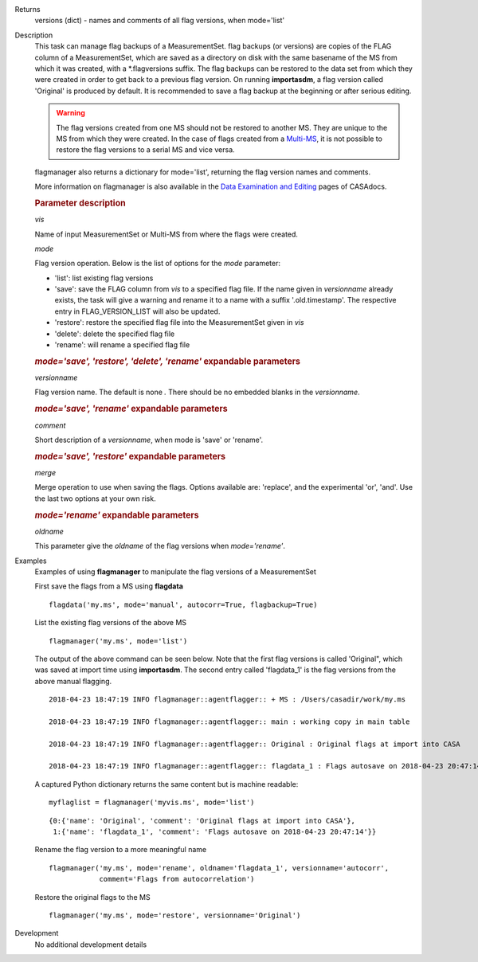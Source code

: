 

.. _Returns:

Returns
   versions (dict) - names and comments of all flag versions, when
   mode='list'


.. _Description:

Description
   This task can manage flag backups of a MeasurementSet.
   flag backups (or versions) are copies of the FLAG column of a
   MeasurementSet, which are saved as a directory on disk with the
   same basename of the MS from which it was created, with a
   \*.flagversions suffix. The flag backups can be restored to the
   data set from which they were created in order to get back to a
   previous flag version. On running **importasdm**, a flag version
   called 'Original' is produced by default. It is recommended to
   save a flag backup at the beginning or after serious editing.  
   
   .. warning:: The flag versions created from one MS should not
      be restored to another MS. They are unique to the MS from which
      they were created. In the case of flags created from a
      `Multi-MS <../../notebooks/parallel-processing.ipynb#The-Multi-MS>`__,
      it is not possible to restore the flag versions to a serial MS
      and vice versa.
   
   flagmanager also returns a dictionary for mode='list', returning
   the flag version names and comments. 
   
   More information on flagmanager is also available in the `Data
   Examination and
   Editing <../../notebooks/data_examination.ipynb#Manage-flag-versions>`__
   pages of CASAdocs.  
   

   .. rubric:: Parameter description

   *vis*
   
   Name of input MeasurementSet or Multi-MS from where the flags were
   created.
   
   *mode*
   
   Flag version operation. Below is the list of options for the
   *mode* parameter:
   
   -  'list': list existing flag versions
   -  'save': save the FLAG column from *vis* to a specified flag
      file. If the name given in *versionname* already exists, the
      task will give a warning and rename it to a name with a suffix
      '.old.timestamp'. The respective entry in FLAG_VERSION_LIST
      will also be updated.
   -  'restore': restore the specified flag file into the
      MeasurementSet given in *vis*
   -  'delete': delete the specified flag file
   -  'rename': will rename a specified flag file
   
   .. rubric:: *mode='save', 'restore', 'delete', 'rename'* expandable parameters
   
   *versionname*
   
   Flag version name. The default is none *.* There should be no
   embedded blanks in the *versionname*.
   
   .. rubric:: *mode='save', 'rename'* expandable parameters

   *comment*

   Short description of a *versionname*, when mode is 'save' or
   'rename'.
   
   .. rubric:: *mode='save', 'restore'* expandable parameters

   *merge*
   
   Merge operation to use when saving the flags. Options available
   are: 'replace', and the experimental 'or', 'and'. Use the last two
   options at your own risk.
   
   .. rubric:: *mode='rename'* expandable parameters

   *oldname*

   This parameter give the *oldname* of the flag versions when
   *mode='rename'*.

.. _Examples:

Examples
   Examples of using **flagmanager** to manipulate the flag versions of a MeasurementSet

   First save the flags from a MS using **flagdata**
   
   ::
   
      flagdata('my.ms', mode='manual', autocorr=True, flagbackup=True)
   
   List the existing flag versions of the above MS
   
   ::
   
      flagmanager('my.ms', mode='list')
   
   The output of the above command can be seen below. Note that the
   first flag versions is called 'Original", which was saved at
   import time using **importasdm**. The second entry called
   'flagdata_1' is the flag versions from the above manual flagging.
   
   ::
   
      2018-04-23 18:47:19 INFO flagmanager::agentflagger:: + MS : /Users/casadir/work/my.ms
   
      2018-04-23 18:47:19 INFO flagmanager::agentflagger:: main : working copy in main table
   
      2018-04-23 18:47:19 INFO flagmanager::agentflagger:: Original : Original flags at import into CASA
   
      2018-04-23 18:47:19 INFO flagmanager::agentflagger:: flagdata_1 : Flags autosave on 2018-04-23 20:47:14
   
   A captured Python dictionary returns the same content but is
   machine readable: 
   
   ::
   
      myflaglist = flagmanager('myvis.ms', mode='list')
   
   ::
   
      {0:{'name': 'Original', 'comment': 'Original flags at import into CASA'},
       1:{'name': 'flagdata_1', 'comment': 'Flags autosave on 2018-04-23 20:47:14'}}
   

   Rename the flag version to a more meaningful name
   
   ::
   
      flagmanager('my.ms', mode='rename', oldname='flagdata_1', versionname='autocorr',
                  comment='Flags from autocorrelation')
   
   Restore the original flags to the MS
   
   ::
   
      flagmanager('my.ms', mode='restore', versionname='Original')
   

.. _Development:

Development
   No additional development details

